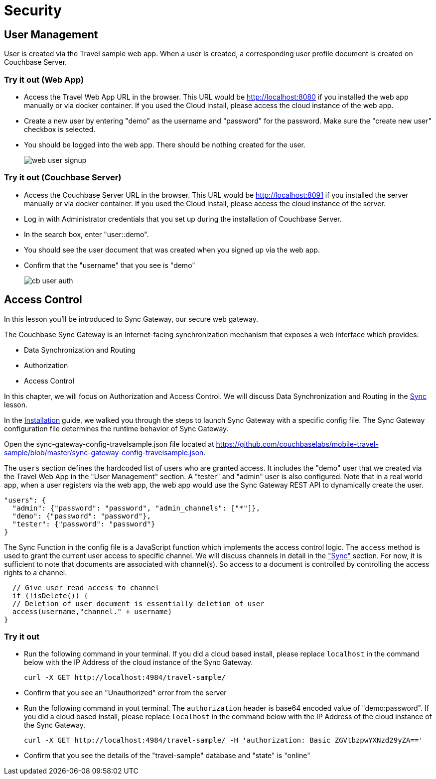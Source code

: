 = Security

== User Management

User is created via the Travel sample web app.
When a user is created, a corresponding user profile document is created on Couchbase Server.

=== Try it out (Web App)

* Access the Travel Web App URL in the browser. This URL would be http://localhost:8080 if you installed the web app manually or via docker container. If you used the Cloud install, please access the cloud instance of the web app. 
* Create a new user by entering "demo" as the username and "password" for the password. Make sure the "create new user" checkbox is selected. 
* You should be logged into the web app. There should be nothing created for the user.
+
image::https://raw.githubusercontent.com/couchbaselabs/mobile-travel-sample/master/content/assets/web_user_signup.gif[]

=== Try it out (Couchbase Server)

* Access the Couchbase Server URL in the browser. This URL would be http://localhost:8091 if you installed the server manually or via docker container. If you used the Cloud install, please access the cloud instance of the server. 
* Log in with Administrator credentials that you set up during the installation of Couchbase Server. 
* In the search box, enter "user::demo". 
* You should see the user document that was created when you signed up via the web app. 
* Confirm that the "username" that you see is "demo"
+
image::https://raw.githubusercontent.com/couchbaselabs/mobile-travel-sample/master/content/assets/cb_user_auth.gif[]

== Access Control

In this lesson you'll be introduced to Sync Gateway, our secure web gateway.

The Couchbase Sync Gateway is an Internet-facing synchronization mechanism that exposes a web interface which provides:

- Data Synchronization and Routing
- Authorization
- Access Control

In this chapter, we will focus on Authorization and Access Control.
We will discuss Data Synchronization and Routing in the xref::swift/develop/sync.adoc[Sync] lesson.

In the xref::swift/installation/overview.adoc[Installation] guide, we walked you through the steps to launch Sync Gateway with a specific config file.
The Sync Gateway configuration file determines the runtime behavior of Sync Gateway. 

Open the sync-gateway-config-travelsample.json file located at https://github.com/couchbaselabs/mobile-travel-sample/blob/master/sync-gateway-config-travelsample.json. 

The `users` section defines the hardcoded list of users who are granted access. It includes the "demo" user that we created via the Travel Web App in the "User Management" section. A "tester" and "admin" user is also configured. Note that in a real world app, when a user registers via the web app, the web app would use the Sync Gateway REST API to dynamically create the user.

[source,javascript]
----
"users": {
  "admin": {"password": "password", "admin_channels": ["*"]},
  "demo": {"password": "password"},
  "tester": {"password": "password"}
}
----

The Sync Function in the config file is a JavaScript function which implements the access control logic. The `access` method is used to grant the current user access to specific channel. We will discuss channels in detail in the link:/tutorials/travel-sample/develop/swift#/2/3/0["Sync"] section. For now, it is sufficient to note that documents are associated with channel(s). So access to a document is controlled by controlling the access rights to a channel.


[source,javascript]
----
  // Give user read access to channel
  if (!isDelete()) {
  // Deletion of user document is essentially deletion of user
  access(username,"channel." + username)
}
----

=== Try it out

* Run the following command in your terminal. If you did a cloud based install, please replace `localhost` in the command below with the IP Address of the cloud instance of the Sync Gateway. 
+

[source,bash]
----

curl -X GET http://localhost:4984/travel-sample/
----
* Confirm that you see an "Unauthorized" error from the server 
* Run the following command in yout terminal. The `authorization` header is base64 encoded value of "demo:password". If you did a cloud based install, please replace `localhost` in the command below with the IP Address of the cloud instance of the Sync Gateway. 
+

[source,bash]
----

curl -X GET http://localhost:4984/travel-sample/ -H 'authorization: Basic ZGVtbzpwYXNzd29yZA=='
----
* Confirm that you see the details of the "travel-sample" database and "state" is "online" 
